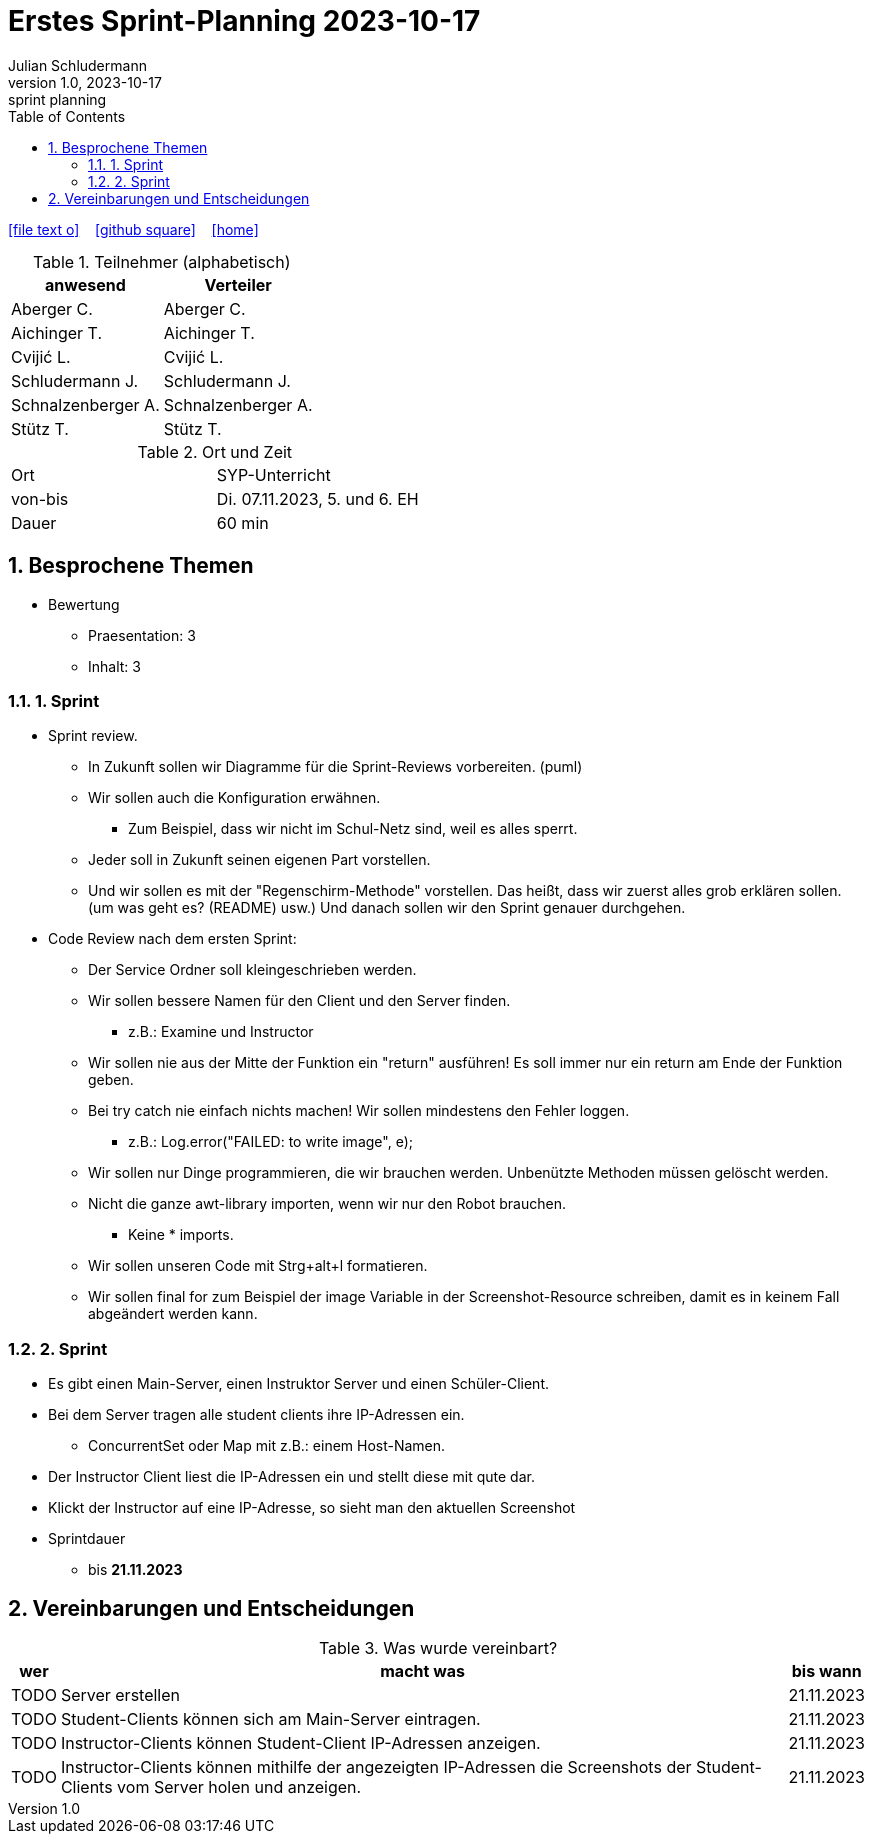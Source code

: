 = Erstes Sprint-Planning 2023-10-17
Julian Schludermann
1.0, 2023-10-17: sprint planning
ifndef::imagesdir[:imagesdir: images]
:icons: font
:sectnums:    // Nummerierung der Überschriften / section numbering
:toc: left

//Need this blank line after ifdef, don't know why...
ifdef::backend-html5[]

// https://fontawesome.com/v4.7.0/icons/
icon:file-text-o[link=https://raw.githubusercontent.com/htl-leonding-college/asciidoctor-docker-template/master/asciidocs/{docname}.adoc] ‏ ‏ ‎
icon:github-square[link=https://github.com/htl-leonding-college/asciidoctor-docker-template] ‏ ‏ ‎
icon:home[link=https://htl-leonding.github.io/]
endif::backend-html5[]

.Teilnehmer (alphabetisch)
|===
|anwesend |Verteiler

|Aberger C.
|Aberger C.

|Aichinger T.
|Aichinger T.

|Cvijić L.
|Cvijić L.

|Schludermann J.
|Schludermann J.

|Schnalzenberger A.
|Schnalzenberger A.

|Stütz T.
|Stütz T.
|===

.Ort und Zeit
[cols=2*]
|===
|Ort
|SYP-Unterricht

|von-bis
|Di. 07.11.2023, 5. und 6. EH
|Dauer
|60 min
|===

== Besprochene Themen

* Bewertung
** Praesentation: 3
** Inhalt: 3

=== 1. Sprint

* Sprint review.
** In Zukunft sollen wir Diagramme für die Sprint-Reviews vorbereiten. (puml)
** Wir sollen auch die Konfiguration erwähnen.
*** Zum Beispiel, dass wir nicht im Schul-Netz sind, weil es alles sperrt.
** Jeder soll in Zukunft seinen eigenen Part vorstellen.
** Und wir sollen es mit der "Regenschirm-Methode" vorstellen. Das heißt, dass wir zuerst alles grob erklären sollen. (um was geht es? (README) usw.) Und danach sollen wir den Sprint genauer durchgehen.

* Code Review nach dem ersten Sprint:
** Der Service Ordner soll kleingeschrieben werden.
** Wir sollen bessere Namen für den Client und den Server finden.
*** z.B.: Examine und Instructor
** Wir sollen nie aus der Mitte der Funktion ein "return" ausführen!
Es soll immer nur ein return am Ende der Funktion geben.
** Bei try catch nie einfach nichts machen!
Wir sollen mindestens den Fehler loggen.
*** z.B.: Log.error("FAILED: to write image", e);
** Wir sollen nur Dinge programmieren, die wir brauchen werden.
Unbenützte Methoden müssen gelöscht werden.
** Nicht die ganze awt-library importen, wenn wir nur den Robot brauchen.
*** Keine * imports.
** Wir sollen unseren Code mit Strg+alt+l formatieren.
** Wir sollen final for zum Beispiel der image Variable in der Screenshot-Resource schreiben, damit es in keinem Fall abgeändert werden kann.

=== 2. Sprint

* Es gibt einen Main-Server, einen Instruktor Server und einen Schüler-Client.
* Bei dem Server tragen alle student clients ihre IP-Adressen ein.
** ConcurrentSet oder Map mit z.B.: einem Host-Namen.
* Der Instructor Client liest die IP-Adressen ein und stellt diese mit qute dar.
* Klickt der Instructor auf eine IP-Adresse, so sieht man den aktuellen Screenshot

* Sprintdauer
** bis *21.11.2023*

== Vereinbarungen und Entscheidungen

.Was wurde vereinbart?
[%autowidth]
|===
|wer |macht was |bis wann

|TODO
|Server erstellen
|21.11.2023

|TODO
|Student-Clients können sich am Main-Server eintragen.
|21.11.2023

|TODO
|Instructor-Clients können Student-Client IP-Adressen anzeigen.
|21.11.2023

|TODO
|Instructor-Clients können mithilfe der angezeigten IP-Adressen die Screenshots der Student-Clients vom Server holen und anzeigen.
|21.11.2023

|===

